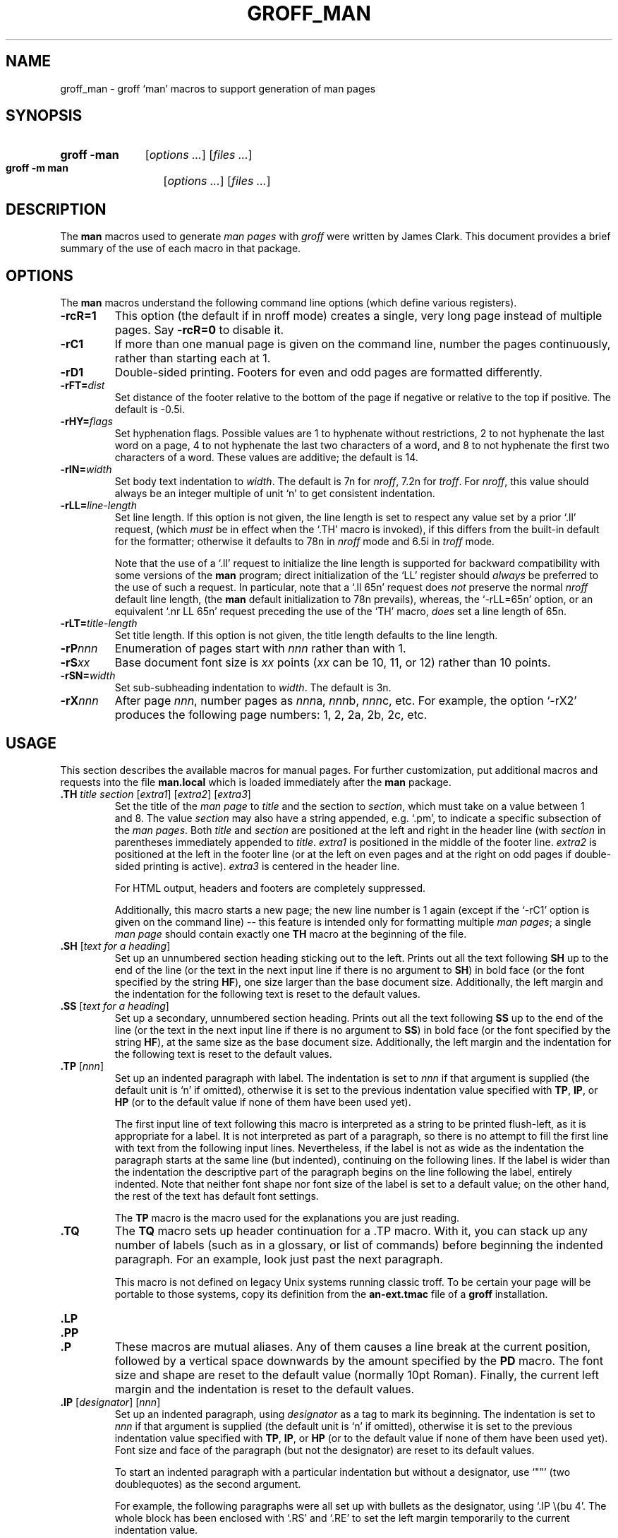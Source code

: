 '\" te
.ig
Copyright (C) 1999-2005, 2007-2009, 2011
Free Software Foundation, Inc.

Permission is granted to make and distribute verbatim copies of this
manual provided the copyright notice and this permission notice are
preserved on all copies.

Permission is granted to copy and distribute modified versions of this
manual under the conditions for verbatim copying, provided that the
entire resulting derived work is distributed under the terms of a
permission notice identical to this one.

Permission is granted to copy and distribute translations of this
manual into another language, under the above conditions for modified
versions, except that this permission notice may be included in
translations approved by the Free Software Foundation instead of in
the original English.
..
.
.
.TH GROFF_MAN 5 "7 February 2013" "Groff Version 1.22.2"
.
.
.\" ----------------------------------------------------------------
.
.SH NAME
.
groff_man \- groff `man' macros to support generation of man pages
.
.
.\" -----------------------------------------------------------------
.
.SH SYNOPSIS
.
.SY "groff\ \-man"
.RI [ options
.IR .\|.\|.\& ]
.RI [ files
.IR .\|.\|.\& ]
.
.SY "groff\ \-m\ man"
.RI [ options
.IR .\|.\|.\& ]
.RI [ files
.IR .\|.\|.\& ]
.YS
.
.
.\" -----------------------------------------------------------------
.
.SH DESCRIPTION
.
The
.B man
macros used to generate
.I man\~pages
with
.I groff
were written by James Clark.
.
This document provides a brief summary of the use of each macro in that
package.
.
.
.\" -----------------------------------------------------------------
.
.SH OPTIONS
.
The
.B man
macros understand the following command line options (which define
various registers).
.
.TP
.B \-rcR=1
This option (the default if in nroff mode) creates a single, very
long page instead of multiple pages.
.
Say
.B \-rcR=0
to disable it.
.
.TP
.B \-rC1
If more than one manual page is given on the command line, number the
pages continuously, rather than starting each at\~1.
.
.TP
.B \-rD1
Double-sided printing.
.
Footers for even and odd pages are formatted differently.
.
.TP
.BI \-rFT= dist
Set distance of the footer relative to the bottom of the page if
negative or relative to the top if positive.
.
The default is -0.5i.
.
.TP
.BI \-rHY= flags
Set hyphenation flags.
.
Possible values are 1\~to hyphenate without restrictions, 2\~to not
hyphenate the last word on a page, 4\~to not hyphenate the last two
characters of a word, and 8\~to not hyphenate the first two characters
of a word.
.
These values are additive; the default is\~14.
.
.TP
.BI \-rIN= width
Set body text indentation to
.IR width .
The default is 7n for
.IR nroff ,
7.2n for
.IR troff .
For
.IR nroff ,
this value should always be an integer multiple of unit `n' to get
consistent indentation.
.
.TP
.BI \-rLL= line-length
Set line length.
.
If this option is not given,
the line length is set to respect any value set by a prior `.ll' request,
(which
.I must
be in effect when the `.TH' macro is invoked),
if this differs from the built\-in default for the formatter;
otherwise it defaults to 78n in
.I nroff
mode and 6.5i in
.I troff
mode.
.
.IP
Note that the use of a `.ll' request to initialize the line length
is supported for backward compatibility with some versions of the
.B man
program;
direct initialization of the `LL' register should
.I always
be preferred to the use of such a request.
In particular, note that a `.ll\ 65n' request does
.I not
preserve the normal
.I nroff
default line length,
(the
.B man
default initialization to 78n prevails),
whereas,
the `-rLL=65n' option, or an equivalent `.nr\ LL\ 65n'
request preceding the use of the `TH' macro,
.I does
set a line length of 65n.
.
.TP
.BI \-rLT= title-length
Set title length.
.
If this option is not given, the title length defaults to the line
length.
.
.TP
.BI \-rP nnn
Enumeration of pages start with
.I nnn
rather than with\~1.
.
.TP
.BI \-rS xx
Base document font size is
.I xx
points
.RI ( xx
can be 10, 11, or\~12) rather than 10\~points.
.
.TP
.BI \-rSN= width
Set sub-subheading indentation to
.IR width .
The default is 3n.
.
.TP
.BI \-rX nnn
After page\~\c
.IR nnn ,
number pages as
.IR nnn a,
.IR nnn b,
.IR nnn c,
etc.
.
For example, the option `\-rX2' produces the following page
numbers: 1, 2, 2a, 2b, 2c, etc.
.
.
.\" -----------------------------------------------------------------
.
.SH USAGE
.
This section describes the available macros for manual pages.
.
For further customization, put additional macros and requests into the
file
.B man.local
which is loaded immediately after the
.B man
package.
.
.TP
.BI .TH " title section \fR[\fPextra1\fR]\fP \fR[\fPextra2\fR]\fP \fR[\fPextra3\fR]"
Set the title of the
.I man\~page
to
.I title
and the section to
.IR section ,
which must take on a value between 1 and\~8.
.
The value
.I section
may also have a string appended, e.g. `.pm', to indicate a specific
subsection of the
.IR \%man\~pages .
Both
.I title
and
.I section
are positioned at the left and right in the header line (with
.I section
in parentheses immediately appended to
.IR title .
.I extra1
is positioned in the middle of the footer line.
.I extra2
is positioned at the left in the footer line (or at the left on
even pages and at the right on odd pages if double-sided printing is
active).
.I extra3
is centered in the header line.
.
.IP
For HTML output, headers and footers are completely suppressed.
.
.IP
Additionally, this macro starts a new page; the new line number is\~1
again (except if the `-rC1' option is given on the command line) --
this feature is intended only for formatting multiple
.IR \%man\~pages ;
a single
.I \%man\~page
should contain exactly one
.B TH
macro at the beginning of the file.
.
.TP
.BI .SH " \fR[\fPtext for a heading\fR]\fP"
Set up an unnumbered section heading sticking out to the left.
.
Prints out all the text following
.B SH
up to the end of the line (or the text in the next input line if there
is no argument to
.BR SH )
in bold face
(or the font specified by the string
.BR HF ),
one size larger than the base document size.
.
Additionally, the left margin and the indentation for the following
text is reset to the default values.
.
.TP
.BI .SS " \fR[\fPtext for a heading\fR]\fP"
Set up a secondary, unnumbered section heading.
.
Prints out all the text following
.B SS
up to the end of the line (or the text in the next input line if there
is no argument to
.BR SS )
in bold face
(or the font specified by the string
.BR HF ),
at the same size as the base document size.
.
Additionally, the left margin and the indentation for the following
text is reset to the default values.
.
.TP
.BI .TP " \fR[\fPnnn\fR]\fP"
Set up an indented paragraph with label.
.
The indentation is set to
.I nnn
if that argument is supplied (the default unit is `n' if omitted),
otherwise it is set to the previous indentation value specified with
.BR TP ,
.BR IP ,
or
.B HP
(or to the default value if none of them have been used yet).
.
.IP
The first input line of text following this macro is interpreted as a
string to be printed flush-left, as it is appropriate for a label.
.
It is not interpreted as part of a paragraph, so there is no attempt
to fill the first line with text from the following input lines.
.
Nevertheless, if the label is not as wide as the indentation the
paragraph starts at the same line (but indented), continuing on the
following lines.
.
If the label is wider than the indentation the descriptive part of the
paragraph begins on the line following the label, entirely indented.
.
Note that neither font shape nor font size of the label is set to a
default value; on the other hand, the rest of the text has default
font settings.
.
.IP
The
.B TP
macro is the macro used for the explanations you are just reading.
.
.TP
.B .TQ
The
.B TQ
macro sets up header continuation for a .TP macro.
.
With it, you can stack up any number of labels (such as in a
glossary, or list of commands) before beginning the indented
paragraph.
.
For an example, look just past the next paragraph.
.
.IP
This macro is not defined on legacy Unix systems running classic
troff.
.
To be certain your page will be portable to those systems,
copy its definition from the
.B \%an-ext.tmac
file of a
.BR groff
installation.
.
.TP
.B .LP
.TQ
.B .PP
.TQ
.B .P
These macros are mutual aliases.
.
Any of them causes a line break at the current position, followed by a
vertical space downwards by the amount specified by the
.B PD
macro.
.
The font size and shape are reset to the default value (normally 10pt
Roman).
.
Finally, the current left margin and the indentation is reset to the
default values.
.
.TP
.BI .IP " \fR[\fPdesignator\fR]\fP \fR[\fPnnn\fR]\fP"
Set up an indented paragraph, using
.I designator
as a tag to mark its beginning.
.
The indentation is set to
.I nnn
if that argument is supplied (the default unit is `n' if omitted),
otherwise it is set to the previous indentation value specified with
.BR TP ,
.BR IP ,
or
.B HP
(or to the default value if none of them have been used yet).
.
Font size and face of the paragraph (but not the designator) are reset
to its default values.
.
.IP
To start an indented paragraph with a particular indentation but
without a designator, use `""' (two doublequotes) as the second
argument.
.
.IP
For example, the following paragraphs were all set up with bullets as
the designator, using `.IP\ \\(bu\ 4'.
.
The whole block has been enclosed with `.RS' and `.RE' to set the left
margin temporarily to the current indentation value.
.
.RS
.IP \(bu 4
.B IP
is one of the three macros used in the
.B man
package to format lists.
.
.IP \(bu 4
.B HP
is another.
.
This macro produces a paragraph with a left hanging indentation.
.
.IP \(bu 4
.B TP
is another.
.
This macro produces an unindented label followed by an indented
paragraph.
.RE
.
.TP
.BI .HP " \fR[\fPnnn\fR]\fP"
Set up a paragraph with hanging left indentation.
.
The indentation is set to
.I nnn
if that argument is supplied (the default unit is `n' if omitted),
otherwise it is set to the previous indentation value specified with
.BR TP ,
.BR IP ,
or
.B HP
(or to the default value if none of them have been used yet).
.
Font size and face are reset to its default values.
.
The following paragraph illustrates the effect of this macro with
hanging indentation set to\~4 (enclosed by
.B .RS
and
.B .RE
to set the left margin temporarily to the current indentation):
.
.RS
.HP 4
This is a paragraph following an invocation of the
.B HP
macro.
.
As you can see, it produces a paragraph where all lines but the first
are indented.
.
.RE
.IP
Use of this presentation-level macro is deprecated.
.
While it is universally portable to legacy Unix systems, a hanging
indentation cannot be expressed naturally under HTML, and many
HTML-based manual viewers simply interpret it as a starter for a
normal paragraph.
.
Thus, any information or distinction you tried to express with the
indentation may be lost.
.
.TP
.BI .RS " \fR[\fPnnn\fR]\fP"
This macro moves the left margin to the right by the value
.I nnn
if specified (default unit is `n'); otherwise it is set to the
previous indentation value specified with
.BR TP ,
.BR IP ,
or
.B HP
(or to the default value if none of them have been used yet).
.
The indentation value is then set to the default.
.
.IP
Calls to the
.B RS
macro can be nested.
.
.TP
.BI .RE " \fR[\fPnnn\fR]\fP"
This macro moves the left margin back to level
.IR nnn ,
restoring the previous left margin.
.
If no argument is given, it moves one level back.
.
The first level (i.e., no call to
.B RS
yet) has number\~1, and each call to
.B RS
increases the level by\~1.
.
.TP
.B .EX
.TQ
.B .EE
Example/End Example.
.
After
.BR EX ,
filling is disabled and the font is set to constant-width.
.
This is useful for formatting code, command, and
configuration-file examples.
.
The
.B EE
macro restores filling and restores the previous font.
.
.IP
These macros are defined on many (but not all) legacy Unix systems
running classic troff.
.
To be certain your page will be portable to those systems, copy
their definitions from the
.B \%an-ext.tmac
file of a
.BR groff
installation.
.
.PP
To summarize, the following macros cause a line break with the
insertion of vertical space (which amount can be changed with the
.B PD
macro):
.BR SH ,
.BR SS ,
.BR TP ,
.BR TQ ,
.B LP
.RB ( PP ,
.BR P ),
.BR IP ,
and
.BR HP .
The macros
.BR RS ,
.BR RE ,
.BR EX ,
and
.B EE
also cause a break but no insertion of vertical space.
.
.
.\" -----------------------------------------------------------------
.
.SH "MACROS TO SET FONTS"
.
The standard font is Roman; the default text size is 10\~point.
.
.TP
.BI .SM " \fR[\fPtext\fR]\fP"
Causes the text on the same line or the text on the next input line to
appear in a font that is one point size smaller than the default font.
.
.TP
.BI .SB " \fR[\fPtext\fR]\fP"
Causes the text on the same line or the text on the next input line to
appear in boldface font, one point size smaller than the default font.
.
.TP
.BI ".BI " text
Causes text on the same line to appear alternately in bold face and
italic.
.
The text must be on the same line as the macro call.
.
Thus
.
.RS
.IP
\&.BI this "word and" that
.
.PP
would cause `this' and `that' to appear in bold face, while `word and'
appears in italics.
.RE
.
.TP
.BI ".IB " text
Causes text to appear alternately in italic and bold face.
.
The text must be on the same line as the macro call.
.
.TP
.BI ".RI " text
Causes text on the same line to appear alternately in roman and
italic.
.
The text must be on the same line as the macro call.
.
.TP
.BI ".IR " text
Causes text on the same line to appear alternately in italic and
roman.
.
The text must be on the same line as the macro call.
.
.TP
.BI ".BR " text
Causes text on the same line to appear alternately in bold face and
roman.
.
The text must be on the same line as the macro call.
.
.TP
.BI ".RB " text
Causes text on the same line to appear alternately in roman and bold
face.
.
The text must be on the same line as the macro call.
.
.TP
.BI .B " \fR[\fPtext\fR]\fP"
Causes
.I text
to appear in bold face.
.
If no text is present on the line where the macro is called the text
of the next input line appears in bold face.
.
.TP
.BI .I " \fR[\fPtext\fR]\fP"
Causes
.I text
to appear in italic.
.
If no text is present on the line where the macro is called the text
of the next input line appears in italic.
.
.
.\" -----------------------------------------------------------------
.
.SH "MACROS TO DESCRIBE HYPERLINKS AND EMAIL ADDRESSES"
.
The following macros are not defined on legacy Unix systems
running classic troff.
.
To be certain your page will be portable to those systems, copy
their definitions from the
.B \%an-ext.tmac
file of a
.BR groff
installation.
.
.PP
Using these macros helps ensure that you get hyperlinks when your
manual page is rendered in a browser or other program that is
Web-enabled.
.
.TP
.BI .UR " URL"
.TQ
.BI .UE " \fR[\fPpunctuation\fR]\fP"
Wrap a World Wide Web hyperlink.
.
The argument to
.B UR
is the URL; thereafter, lines until
.B UE
are collected and used as the link text.
.
Any argument to the
.B UE
macro is pasted to the end of the text.
.
On a device that is not a browser,
.
.RS
.IP
.EX
this is a link to
\&.UR http://\e:randomsite.org/\e:fubar
some random site
\&.UE ,
given as an example
.EE
.RE
.
.IP
usually displays like this: \[lq]this is a link to some random
site <http://\:randomsite.org/\:fubar>, given as an example\[rq].
.
.IP
The use of
.B \e:
to insert hyphenless breakpoints is a groff extension and can
be omitted.
.
.TP
.BI .MT " address"
.TQ
.BI .ME " \fR[\fPpunctuation\fR]\fP"
Wrap an email address.
.
The argument of
.B MT
is the address; text following, until
.BR ME ,
is a name to be associated with the address.
.
Any argument to the
.B ME
macro is pasted to the end of the link text.
.
On a device that is not a browser,
.
.RS
.IP
.EX
contact
\&.UR fred.foonly@\e:fubar.net
Fred Foonly
\&.UE
for more information
.EE
.RE
.
.IP
usually displays like this: \[lq]contact Fred Foonly
<fred.foonly@\:fubar.net> for more information\[rq].
.
.IP
The use of
.B \e:
to insert hyphenless breakpoints is a groff extension and can
be omitted.
.
.
.\" -----------------------------------------------------------------
.
.SH "MACROS TO DESCRIBE COMMAND SYNOPSES"
.
The following macros are not defined on legacy Unix systems
running classic troff.
.
To be certain your page will be portable to those systems, copy their
definitions from the
.B \%an-ext.tmac
file of a
.BR groff
installation.
.
.PP
These macros are a convenience for authors.
They also assist automated translation tools and help browsers in
recognizing command synopses and treating them differently from
running text.
.
.TP
.BI .SY " command"
Begin synopsis.
.
Takes a single argument, the name of a command.
.
Text following, until closed by
.BR YS ,
is set with a hanging indentation with the width of
.I command
plus a space.
.
This produces the traditional look of a Unix command synopsis.
.
.TP
.BI .OP " key value"
Describe an optional command argument.
.
The arguments of this macro are set surrounded by option braces
in the default Roman font; the first argument is printed with
a bold face, while the second argument is typeset as italic.
.
.TP
.B .YS
This macro restores normal indentation at the end of a command
synopsis.
.
.PP
Here is a real example:
.
.IP
.EX
\&.SY groff
\&.OP \e-abcegiklpstzCEGNRSUVXZ
\&.OP \e-d cs
\&.OP \e-f fam
\&.OP \e-F dir
\&.OP \e-I dir
\&.OP \e-K arg
\&.OP \e-L arg
\&.OP \e-m name
\&.OP \e-M dir
\&.OP \e-n num
\&.OP \e-o list
\&.OP \e-P arg
\&.OP \e-r cn
\&.OP \e-T dev
\&.OP \e-w name
\&.OP \e-W name
\&.RI [ file
\&.IR .\e|.\e|. ]
\&.YS
.EE
.
.PP
produces the following output:
.
.RS
.PP
.SY groff
.OP \-abcegiklpstzCEGNRSUVXZ
.OP \-d cs
.OP \-f fam
.OP \-F dir
.OP \-I dir
.OP \-K arg
.OP \-L arg
.OP \-m name
.OP \-M dir
.OP \-n num
.OP \-o list
.OP \-P arg
.OP \-r cn
.OP \-T dev
.OP \-w name
.OP \-W name
.RI [ file
.IR .\|.\|. ]
.YS
.RE
.
.PP
If necessary, you might use
.B br
requests to control line breaking.
.
You can insert plain text as well; this looks like the traditional
(unornamented) syntax for a required command argument or filename.
.
.
.\" -----------------------------------------------------------------
.
.SH "MISCELLANEOUS"
.
The default indentation is 7.2n in troff mode and 7n in nroff mode
except for
.B grohtml
which ignores indentation.
.
.TP
.B .DT
Set tabs every 0.5\~inches.
.
Since this macro is always called during a
.B TH
request, it makes sense to call it only if the tab positions have been
changed.
.
.IP
Use of this presentation-level macro is deprecated.
.
It translates poorly to HTML, under which exact whitespace control
and tabbing are not readily available.
.
Thus, information or distinctions that you use
.B DT
to express are likely to be lost.
.
If you feel tempted to use it, you should probably be composing a
table using
.BR gtbl (1)
markup instead.
.
.TP
.BI .PD " \fR[\fPnnn\fR]\fP"
Adjust the empty space before a new paragraph or section.
.
The optional argument gives the amount of space (default unit is `v');
without parameter, the value is reset to its default value (1\~line in
nroff mode, 0.4v\~otherwise).
.
This affects the macros
.BR SH ,
.BR SS ,
.BR TP ,
.B LP
(resp.\&
.B PP
and
.BR P ),
.BR IP ,
and
.BR HP .
.
.IP
Use of this presentation-level macro is deprecated.
.
It translates poorly to HTML, under which exact control of
inter-paragraph spacing is not readily available.
.
Thus, information or distinctions that you use
.B PD
to express are likely to be lost.
.
.TP
.BI .AT " \fR[\fPsystem \fR[\fPrelease\fR]]\fP"
Alter the footer for use with \f[CR]AT&T\f[]
.IR \%man\~pages .
This command exists only for compatibility; don't use it.
.
See the
.I groff
info manual for more.
.
.TP
.BI .UC " \fR[\fPversion\fR]\fP"
Alter the footer for use with \f[CR]BSD\f[]
.IR man\~pages .
This command exists only for compatibility; don't use it.
.
See the
.I groff
info manual for more.
.
.TP
.B .PT
Print the header string.
.
Redefine this macro to get control of the header.
.
.TP
.B .BT
Print the footer string.
.
Redefine this macro to get control of the footer.
.
.PP
The following strings are defined:
.
.TP
.B \e*S
Switch back to the default font size.
.
.TP
.B \e*R
The `registered' sign.
.
.TP
.B \e*(Tm
The `trademark' sign.
.
.TP
.B \e*(lq
.TQ
.B \e*(rq
Left and right quote.
.
This is equal to `\e(lq' and `\e(rq', respectively.
.
.TP
.B \e*(HF
The typeface used to print headings and subheadings.
.
The default is `B'.
.
.PP
If a preprocessor like
.B gtbl
or
.B geqn
is needed, it has become common to make the first line of the
.I \%man\~page
look like this:
.
.PP
.RS
.BI '\e"\  word
.RE
.
.PP
Note the single space character after the double quote.
.I word
consists of letters for the needed preprocessors: `e' for
.BR geqn ,
`r' for
.BR grefer ,
and `t' for
.BR gtbl .
Modern implementations of the
.B man
program read this first line and automatically call the right
preprocessor(s).
.
.
.\" -----------------------------------------------------------------
.
.SH "PORTABILITY AND TROFF REQUESTS"
.
Since the
.B man
macros consist of groups of
.I groff
requests, one can, in principle, supplement the functionality of the
.B man
macros with individual
.I groff
requests where necessary.
.
See the
.I groff
info pages for a complete reference of all requests.
.
.PP
Note, however, that using raw troff requests is likely to make your
page render poorly on the (increasingly common) class of viewers that
render it to HTML.
.
Troff requests make implicit assumptions about things like character
and page sizes that may break in an HTML environment; also, many of
these viewers don't interpret the full troff vocabulary, a problem
which can lead to portions of your text being silently dropped.
.
.PP
For portability to modern viewers, it is best to write your page
entirely in the requests described on this page.
.
Further, it is best to completely avoid those we have described as
`presentation-level'
.RB ( HP ,
.BR PD ,
and
.BR DT ).
.
.PP
The macros we have described as extensions
.RB ( .EX / .EE ,
.BR .SY / .OP / .YS ,
.BR .UR / .UE ,
and
.BR .MT / .ME )
should be used with caution, as they may not yet be built in to
some viewer that is important to your audience.
.
If in doubt, copy the implementation onto your page.
.
.
.\" -----------------------------------------------------------------
.
.SH FILES
.
.TP
.B man.tmac
.TQ
.B an.tmac
These are wrapper files to call
.BR andoc.tmac .
.
.TP
.B andoc.tmac
Use this file in case you don't know whether the
.B man
macros or the
.B mdoc
package should be used.
Multiple man pages (in either format) can be handled.
.
.TP
.B an-old.tmac
Most
.B man
macros are contained in this file.
.
.TP
.B an-ext.tmac
The extension macro definitions for
.BR .SY ,
.BR .OP ,
.BR .YS ,
.BR .TQ ,
.BR .EX/.EE ,
.BR .UR/.UE ,
and
.BR .MT/.ME
are contained in this file.
.
It is written in classic troff, and released for free re-use,
and not copylefted; manual page authors concerned about
portability to legacy Unix systems are encouraged to copy these
definitions into their pages, and maintainers of troff
or its workalikes are encouraged to re-use them.
.
.IP
Note that the definitions for these macros are read after the call of
.BR TH ,
so they will replace macros of the same names given at the beginning of
your file.
If you must use your own definitions for these macros, they must be
given after calling
.BR TH .
.
.TP
.B man.local
Local changes and customizations should be put into this file.
.
.
.\" -----------------------------------------------------------------
.

.\" Oracle has added the ARC stability level to this manual page
.SH ATTRIBUTES
See
.BR attributes (5)
for descriptions of the following attributes:
.sp
.TS
box;
cbp-1 | cbp-1
l | l .
ATTRIBUTE TYPE	ATTRIBUTE VALUE 
=
Availability	text/groff
=
Stability	Uncommitted
.TE 
.PP
.SH "SEE ALSO"
.
.PP
.BR gtbl (1),
.BR geqn (1),
.BR grefer (1),
.BR man (1),
.BR man (7),
.BR groff_mdoc (7)
.
.
.\" -----------------------------------------------------------------
.
.SH AUTHORS
.
This manual page was originally written for the Debian GNU/Linux
system by
.MT sgk@debian.org
Susan G. Kleinmann
.ME .
.
It was corrected and updated by
.MT wl@gnu.org
Werner Lemberg
.ME .
.
The extension macros were documented (and partly designed) by
.MT esr@thyrsus.com
Eric S. Raymond
.ME ;
he also wrote the portability advice.
.
.\" Local Variables:
.\" mode: nroff
.\" End:


.SH NOTES

.\" Oracle has added source availability information to this manual page
This software was built from source available at https://java.net/projects/solaris-userland.  The original community source was downloaded from  http://ftp.gnu.org/gnu/groff/groff-1.22.2.tar.gz

Further information about this software can be found on the open source community website at http://www.gnu.org/software/groff/.
